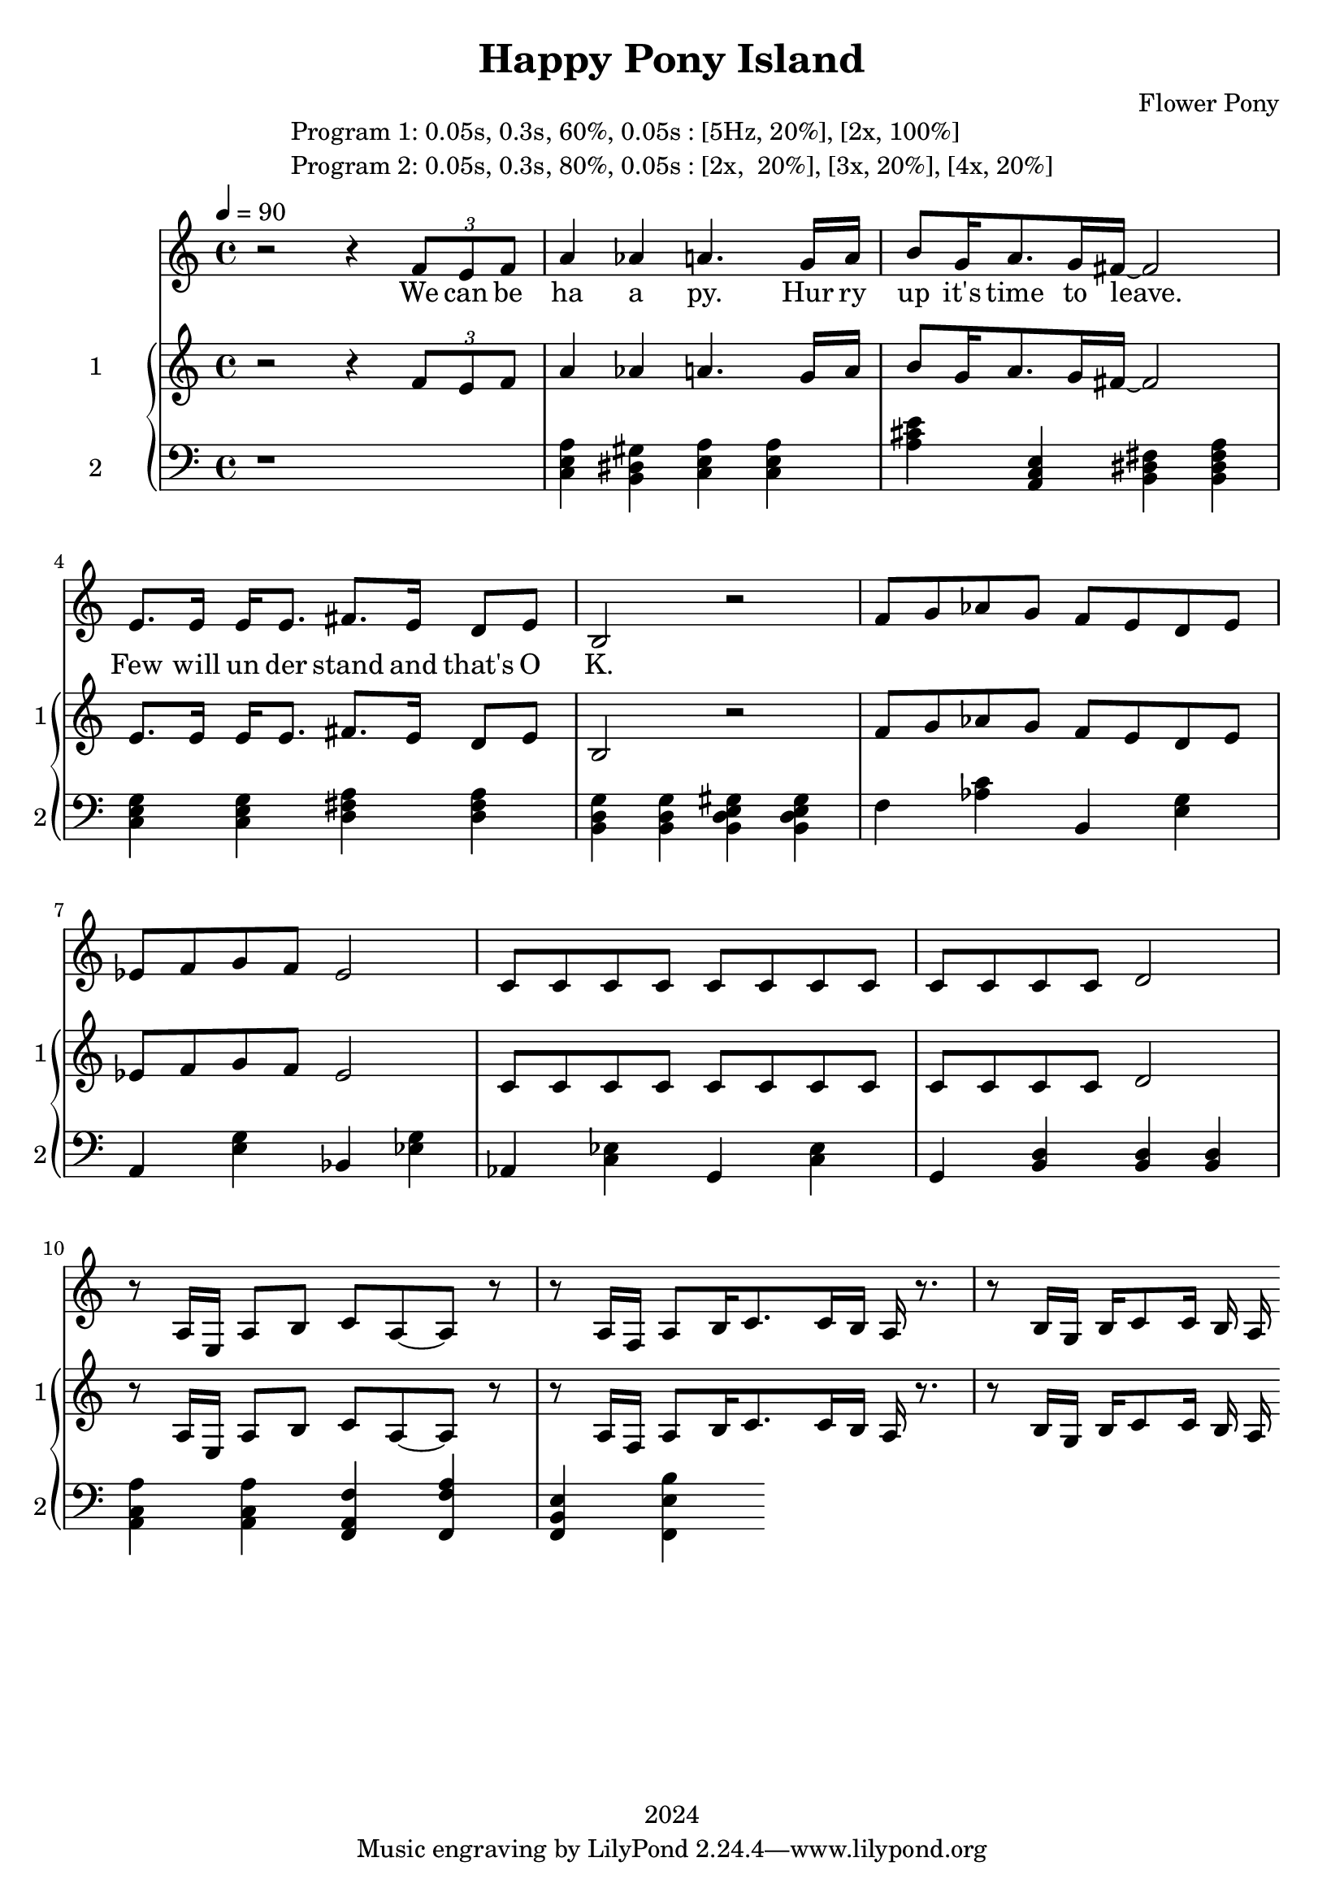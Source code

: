 \version "2.21.0"

\header {
 date = "2024"
 copyright = "2024"
 title = "Happy Pony Island"
 composer = "Flower Pony"
}


\book {

\markup {
  \fill-line {
    ""
    {
      \column {
        \left-align {
          "Program 1: 0.05s, 0.3s, 60%, 0.05s : [5Hz, 20%], [2x, 100%]"
          "Program 2: 0.05s, 0.3s, 80%, 0.05s : [2x,  20%], [3x, 20%], [4x, 20%]"
        }
      }
    }
    ""
  }
}

  \score {
  <<
    \new Staff = "singer" <<
      \new Voice = "vocal" { \time 4/4

 % Starting with rests to come in on the fourth count
  r2 r4 
  \tuplet 3/2 { f'8 e'8 f'8 } % Triplet starting on the fourth count
  a'4 aes'4 a'4.
                     g'16 a'16 b'8 g'16 a'8. g'16 fis'16~ fis'2

                     e'8. e'16 e'16 e'8. fis'8. e'16 d'8 e'8 b2 r2

                    f'8 g' aes' g' f' e' d' e' ees' f' g' f' ees'2  c'8 c'8 c'8 c'8 c'8 c'8 c'8 c'8 c'8 c'8 c'8 c'8 d'2 
                    r8 a16 e16 a8 b8 c'8 a8~ a8 r8 r8 a16 f16 a8 b16 c'8. c'16 b16 a r8.
                    r8 b16 g16 b16 c'8 c'16 b16 a16 

                       }
      \addlyrics { 

                    We can be ha a py.
                    Hur ry up it's time to leave.
                    Few will un der stand and that's O K. 
                    }
                            
    >>
\new PianoStaff = "piano" <<
      \new Staff = "upper" \with {
  instrumentName = "1"
  shortInstrumentName = "1"
}
{
        \set Staff.midiInstrument = "acoustic grand"
        \tempo 4 = 90 % This sets the quarter note (crotchet) to 120 BPM

       \clef treble 
        \time 4/4 


                                        {
 % Starting with rests to come in on the fourth count
  r2 r4 
  \tuplet 3/2 { f'8 e'8 f'8 } % Triplet starting on the fourth count
  a'4 aes'4 a'4.
                     g'16 a'16 b'8 g'16 a'8. g'16 fis'16~ fis'2

                     e'8. e'16 e'16 e'8. fis'8. e'16 d'8 e'8 b2 r2

                    f'8 g' aes' g' f' e' d' e' ees' f' g' f' ees'2  c'8 c'8 c'8 c'8 c'8 c'8 c'8 c'8 c'8 c'8 c'8 c'8 d'2 
                    r8 a16 e16 a8 b8 c'8 a8~ a8 r8 r8 a16 f16 a8 b16 c'8. c'16 b16 a r8.
                    r8 b16 g16 b16 c'8 c'16 b16 a16 

                       }


 
}
      
      \new Staff = "lower" 
\with {
  instrumentName = "2"
  shortInstrumentName = "2"
} { 
        \set Staff.midiInstrument = "bright acoustic"
        \tempo 4 = 90 % This sets the quarter note (crotchet) to 120 BPM

        \clef bass 
        \time 4/4 
       { r1 <c e a>4 <b, dis gis> <c e a> <c e a> <a cis' e'> <a, c e> <b, dis fis> <b, dis fis a> <c e g> <c e g> <d fis a> <d fis a> <b, d g> <b, d g> <b, d e gis> <b, d e gis> 
         <f> <aes c'> <b,> <e g> <a,> <e g> <bes,> <ees g> <aes,> <c ees> <g,> <c ees> <g,> <b, d> <b, d> <b, d>
         <a, c a> <a, c a> <f, a, f> <f, a f> <f, b, e> <f, b e> } 
      }
    >>


  >>
  \layout { }
  \midi { }
  }
}
